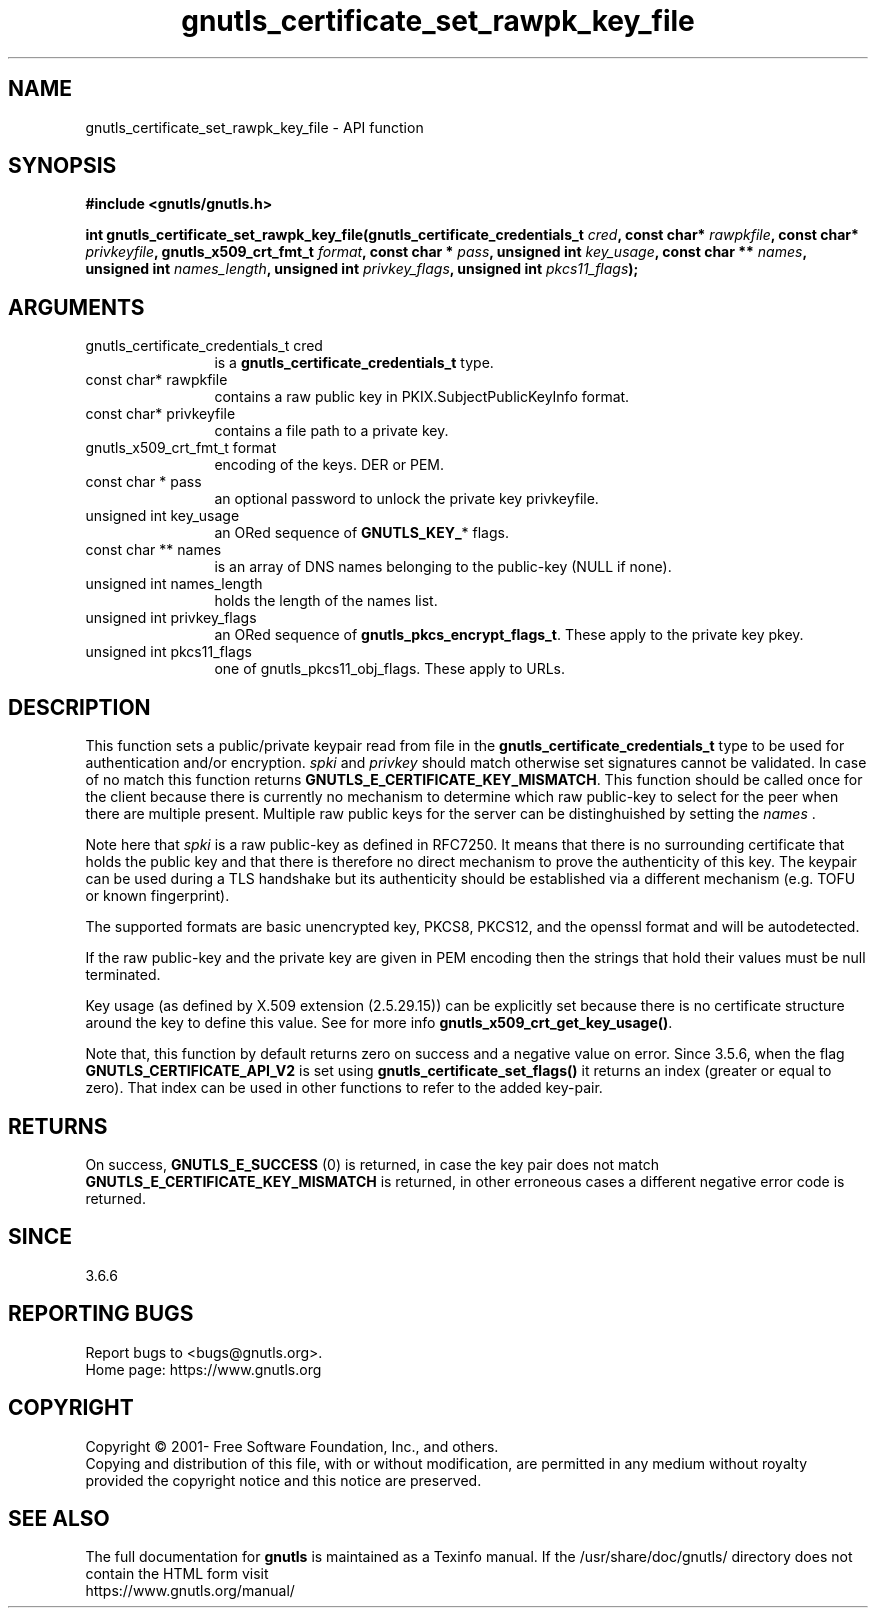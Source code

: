 .\" DO NOT MODIFY THIS FILE!  It was generated by gdoc.
.TH "gnutls_certificate_set_rawpk_key_file" 3 "3.7.5" "gnutls" "gnutls"
.SH NAME
gnutls_certificate_set_rawpk_key_file \- API function
.SH SYNOPSIS
.B #include <gnutls/gnutls.h>
.sp
.BI "int gnutls_certificate_set_rawpk_key_file(gnutls_certificate_credentials_t " cred ", const char* " rawpkfile ", const char* " privkeyfile ", gnutls_x509_crt_fmt_t " format ", const char * " pass ", unsigned int " key_usage ", const char ** " names ", unsigned int " names_length ", unsigned int " privkey_flags ", unsigned int " pkcs11_flags ");"
.SH ARGUMENTS
.IP "gnutls_certificate_credentials_t cred" 12
is a \fBgnutls_certificate_credentials_t\fP type.
.IP "const char* rawpkfile" 12
contains a raw public key in
PKIX.SubjectPublicKeyInfo format.
.IP "const char* privkeyfile" 12
contains a file path to a private key.
.IP "gnutls_x509_crt_fmt_t format" 12
encoding of the keys. DER or PEM.
.IP "const char * pass" 12
an optional password to unlock the private key privkeyfile.
.IP "unsigned int key_usage" 12
an ORed sequence of \fBGNUTLS_KEY_\fP* flags.
.IP "const char ** names" 12
is an array of DNS names belonging to the public\-key (NULL if none).
.IP "unsigned int names_length" 12
holds the length of the names list.
.IP "unsigned int privkey_flags" 12
an ORed sequence of \fBgnutls_pkcs_encrypt_flags_t\fP.
These apply to the private key pkey.
.IP "unsigned int pkcs11_flags" 12
one of gnutls_pkcs11_obj_flags. These apply to URLs.
.SH "DESCRIPTION"
This function sets a public/private keypair read from file in the
\fBgnutls_certificate_credentials_t\fP type to be used for authentication
and/or encryption.  \fIspki\fP and  \fIprivkey\fP should match otherwise set
signatures cannot be validated. In case of no match this function
returns \fBGNUTLS_E_CERTIFICATE_KEY_MISMATCH\fP. This function should
be called once for the client because there is currently no mechanism
to determine which raw public\-key to select for the peer when there
are multiple present. Multiple raw public keys for the server can be
distinghuished by setting the  \fInames\fP .

Note here that  \fIspki\fP is a raw public\-key as defined
in RFC7250. It means that there is no surrounding certificate that
holds the public key and that there is therefore no direct mechanism
to prove the authenticity of this key. The keypair can be used during
a TLS handshake but its authenticity should be established via a
different mechanism (e.g. TOFU or known fingerprint).

The supported formats are basic unencrypted key, PKCS8, PKCS12,
and the openssl format and will be autodetected.

If the raw public\-key and the private key are given in PEM encoding
then the strings that hold their values must be null terminated.

Key usage (as defined by X.509 extension (2.5.29.15)) can be explicitly
set because there is no certificate structure around the key to define
this value. See for more info \fBgnutls_x509_crt_get_key_usage()\fP.

Note that, this function by default returns zero on success and a
negative value on error. Since 3.5.6, when the flag \fBGNUTLS_CERTIFICATE_API_V2\fP
is set using \fBgnutls_certificate_set_flags()\fP it returns an index
(greater or equal to zero). That index can be used in other functions
to refer to the added key\-pair.
.SH "RETURNS"
On success, \fBGNUTLS_E_SUCCESS\fP (0) is returned, in case the
key pair does not match \fBGNUTLS_E_CERTIFICATE_KEY_MISMATCH\fP is returned,
in other erroneous cases a different negative error code is returned.
.SH "SINCE"
3.6.6
.SH "REPORTING BUGS"
Report bugs to <bugs@gnutls.org>.
.br
Home page: https://www.gnutls.org

.SH COPYRIGHT
Copyright \(co 2001- Free Software Foundation, Inc., and others.
.br
Copying and distribution of this file, with or without modification,
are permitted in any medium without royalty provided the copyright
notice and this notice are preserved.
.SH "SEE ALSO"
The full documentation for
.B gnutls
is maintained as a Texinfo manual.
If the /usr/share/doc/gnutls/
directory does not contain the HTML form visit
.B
.IP https://www.gnutls.org/manual/
.PP
